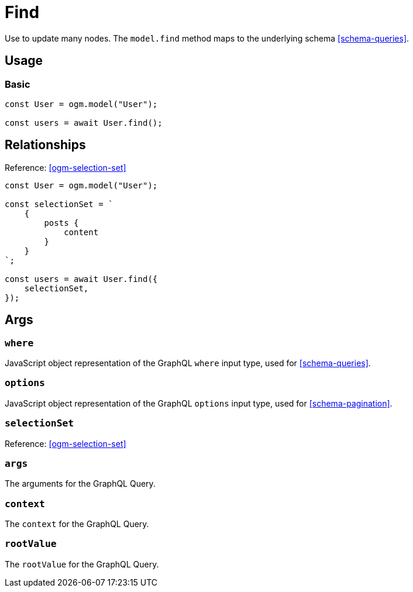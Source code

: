 [[ogm-methods-find]]
= Find

Use to update many nodes. The `model.find` method maps to the underlying schema <<schema-queries>>.

== Usage

=== Basic

[source, javascript]
----
const User = ogm.model("User");

const users = await User.find();
----

== Relationships
Reference: <<ogm-selection-set>>

[source, javascript]
----
const User = ogm.model("User");

const selectionSet = `
    {
        posts {
            content
        }
    }
`;

const users = await User.find({
    selectionSet,
});
----

== Args

=== `where`
JavaScript object representation of the GraphQL `where` input type, used for <<schema-queries>>.

=== `options`
JavaScript object representation of the GraphQL `options` input type, used for <<schema-pagination>>.

=== `selectionSet`

Reference: <<ogm-selection-set>>

=== `args`
The arguments for the GraphQL Query.

=== `context`
The `context` for the GraphQL Query.

=== `rootValue`
The `rootValue` for the GraphQL Query.

